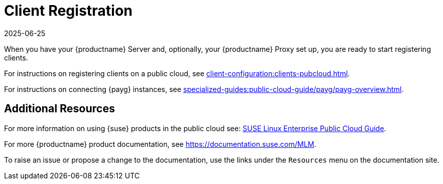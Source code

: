 [[quickstart-publiccloud-clients]]
= Client Registration
:description: This page serves as a starting point for accessing Client registration instructions and additional resources for using Server and Proxy in the public cloud.
:revdate: 2025-06-25
:page-revdate: {revdate}
ifeval::[{uyuni-content} == true]

:noindex:
endif::[]

When you have your {productname} Server and, optionally, your {productname} Proxy set up, you are ready to start registering clients.

For instructions on registering clients on a public cloud, see xref:client-configuration:clients-pubcloud.adoc[].

For instructions on connecting {payg} instances, see xref:specialized-guides:public-cloud-guide/payg/payg-overview.adoc[].



== Additional Resources


For more information on using {suse} products in the public cloud see: link:https://documentation.suse.com/sle-public-cloud/all/html/public-cloud/cha-intro.html[SUSE Linux Enterprise Public Cloud Guide].

For more {productname} product documentation, see https://documentation.suse.com/MLM.

To raise an issue or propose a change to the documentation, use the links under the ``Resources`` menu on the documentation site.